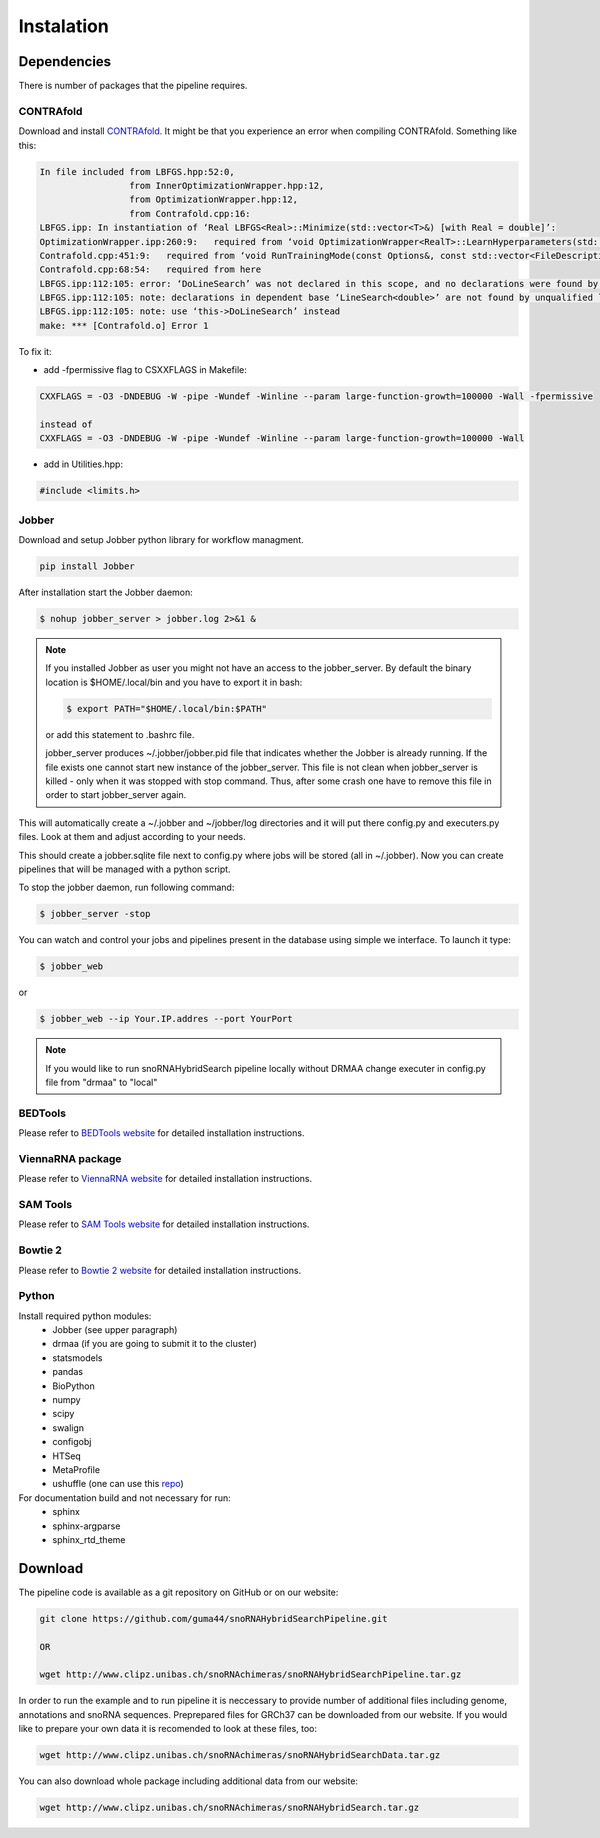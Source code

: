 Instalation
***********

Dependencies
============

There is number of packages that the pipeline requires.

CONTRAfold
----------

Download and install `CONTRAfold <http://contra.stanford.edu/contrafold/download.html>`_.
It might be that you experience an error when compiling CONTRAfold. Something like this:

.. code-block:: bash

    In file included from LBFGS.hpp:52:0,
                     from InnerOptimizationWrapper.hpp:12,
                     from OptimizationWrapper.hpp:12,
                     from Contrafold.cpp:16:
    LBFGS.ipp: In instantiation of ‘Real LBFGS<Real>::Minimize(std::vector<T>&) [with Real = double]’:
    OptimizationWrapper.ipp:260:9:   required from ‘void OptimizationWrapper<RealT>::LearnHyperparameters(std::vector<int>, std::vector<T>&) [with RealT = double]’
    Contrafold.cpp:451:9:   required from ‘void RunTrainingMode(const Options&, const std::vector<FileDescription>&) [with RealT = double]’
    Contrafold.cpp:68:54:   required from here
    LBFGS.ipp:112:105: error: ‘DoLineSearch’ was not declared in this scope, and no declarations were found by argument-dependent lookup at the point of instantiation [-fpermissive]
    LBFGS.ipp:112:105: note: declarations in dependent base ‘LineSearch<double>’ are not found by unqualified lookup
    LBFGS.ipp:112:105: note: use ‘this->DoLineSearch’ instead
    make: *** [Contrafold.o] Error 1



To fix it:

* add -fpermissive flag to CSXXFLAGS in Makefile:

.. code-block:: c

    CXXFLAGS = -O3 -DNDEBUG -W -pipe -Wundef -Winline --param large-function-growth=100000 -Wall -fpermissive

    instead of
    CXXFLAGS = -O3 -DNDEBUG -W -pipe -Wundef -Winline --param large-function-growth=100000 -Wall

* add in Utilities.hpp:

.. code-block:: c

  #include <limits.h>

Jobber
------

Download and setup Jobber python library for workflow managment.

.. code-block:: bash

    pip install Jobber

After installation start the Jobber daemon:

.. code-block:: bash

    $ nohup jobber_server > jobber.log 2>&1 &


.. note::

    If you installed Jobber as user you might not have an access to the jobber_server. By
    default the binary location is $HOME/.local/bin and you have to export it in bash:

    .. code-block:: python

        $ export PATH="$HOME/.local/bin:$PATH"


    or add this statement to .bashrc file.

    jobber_server produces ~/.jobber/jobber.pid file that indicates whether the Jobber is already
    running. If the file exists one cannot start new instance of the jobber_server. This file is
    not clean when jobber_server is killed - only when it was stopped with stop command. Thus,
    after some crash one have to remove this file in order to start jobber_server again.


This will automatically create a ~/.jobber and ~/jobber/log directories and
it will put there config.py and executers.py files. Look at them and adjust
according to your needs.

This should create a jobber.sqlite file next to config.py where jobs will be stored (all in ~/.jobber).
Now you can create pipelines that will be managed with a python script.


To stop the jobber daemon, run following command:

.. code-block:: bash

    $ jobber_server -stop

You can watch and control your jobs and pipelines present in the database using simple we interface.
To launch it type:

.. code-block:: bash

    $ jobber_web

or

.. code-block:: bash

    $ jobber_web --ip Your.IP.addres --port YourPort

.. note::
    If you would like to run snoRNAHybridSearch pipeline locally without DRMAA change executer
    in config.py file from "drmaa" to "local"


BEDTools
--------

Please refer to `BEDTools website <http://bedtools.readthedocs.io/en/latest/>`_ for detailed
installation instructions.

ViennaRNA package
-----------------

Please refer to `ViennaRNA website <http://www.tbi.univie.ac.at/RNA/>`_ for detailed
installation instructions.


SAM Tools
---------

Please refer to `SAM Tools website <http://samtools.sourceforge.net/>`_ for detailed
installation instructions.

Bowtie 2
--------

Please refer to `Bowtie 2 website <http://bowtie-bio.sourceforge.net/bowtie2/index.shtml>`_ for detailed
installation instructions.

Python
------

Install required python modules:
 * Jobber (see upper paragraph)
 * drmaa (if you are going to submit it to the cluster)
 * statsmodels
 * pandas
 * BioPython
 * numpy
 * scipy
 * swalign
 * configobj
 * HTSeq
 * MetaProfile
 * ushuffle (one can use this `repo <https://github.com/guma44/ushuffle.git>`_)

For documentation build and not necessary for run:
 * sphinx
 * sphinx-argparse
 * sphinx_rtd_theme


Download
========

The pipeline code is available as a git repository on GitHub or on our website:

.. code-block:: bash

    git clone https://github.com/guma44/snoRNAHybridSearchPipeline.git

    OR

    wget http://www.clipz.unibas.ch/snoRNAchimeras/snoRNAHybridSearchPipeline.tar.gz

In order to run the example and to run pipeline it is neccessary to provide number
of additional files including genome, annotations and snoRNA sequences. Preprepared
files for GRCh37 can be downloaded from our website. If you would like to prepare
your own data it is recomended to look at these files, too:

.. code-block:: bash

    wget http://www.clipz.unibas.ch/snoRNAchimeras/snoRNAHybridSearchData.tar.gz


You can also download whole package including additional data from our website:

.. code-block:: bash

    wget http://www.clipz.unibas.ch/snoRNAchimeras/snoRNAHybridSearch.tar.gz
